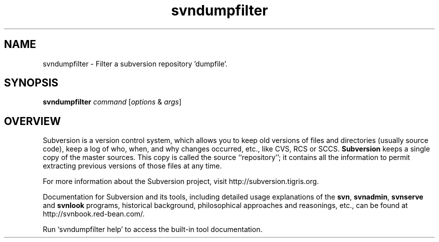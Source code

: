 .\" You can view this file with:
.\" nroff -man [filename]
.\"
.TH svndumpfilter 1
.SH NAME
svndumpfilter \- Filter a subversion repository 'dumpfile'.
.SH SYNOPSIS
.TP
\fBsvndumpfilter\fP \fIcommand\fP [\fIoptions\fP & \fIargs\fP]
.SH OVERVIEW
Subversion is a version control system, which allows you to keep old
versions of files and directories (usually source code), keep a log of
who, when, and why changes occurred, etc., like CVS, RCS or SCCS.
\fBSubversion\fP keeps a single copy of the master sources.  This copy
is called the source ``repository''; it contains all the information
to permit extracting previous versions of those files at any time.

For more information about the Subversion project, visit
http://subversion.tigris.org.

Documentation for Subversion and its tools, including detailed usage
explanations of the \fBsvn\fP, \fBsvnadmin\fP, \fBsvnserve\fP and
\fBsvnlook\fP programs, historical background, philosophical
approaches and reasonings, etc., can be found at
http://svnbook.red-bean.com/.

Run `svndumpfilter help' to access the built-in tool documentation.

